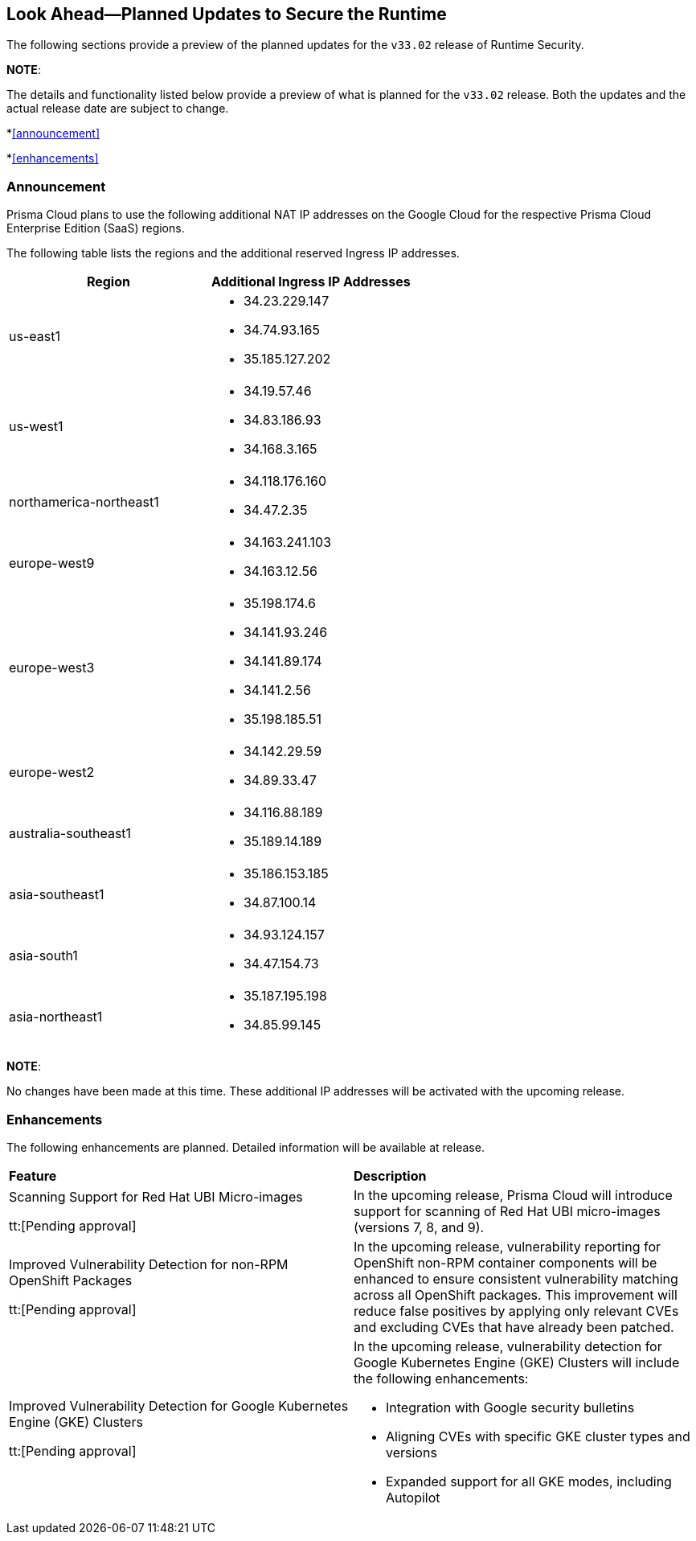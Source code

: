 == Look Ahead—Planned Updates to Secure the Runtime

The following sections provide a preview of the planned updates for the `v33.02` release of Runtime Security. 

*NOTE*: 

The details and functionality listed below provide a preview of what is planned for the `v33.02` release. Both the updates and the actual release date are subject to change.

*<<announcement>>

*<<enhancements>>

//* <<changes-in-existing-behavior>>
//* <<new-policies>>
//* <<policy-updates>>
//* <<iam-policy-update>>
//* <<new-compliance-benchmarks-and-updates>>
//* <<api-ingestions>>
//* <<deprecation-notices>>

=== Announcement
//CWP-61660
//CWP-62319
Prisma Cloud plans to use the following additional NAT IP addresses on the Google Cloud for the respective Prisma Cloud Enterprise Edition (SaaS) regions.

The following table lists the regions and the additional reserved Ingress IP addresses.

[cols="50%a,50%a"]
|===
| *Region* | *Additional Ingress IP Addresses*

|  us-east1 | * 34.23.229.147  
* 34.74.93.165
* 35.185.127.202
|  us-west1 | * 34.19.57.46  
* 34.83.186.93
* 34.168.3.165
| northamerica-northeast1 | * 34.118.176.160  
* 34.47.2.35
| europe-west9            | * 34.163.241.103  
* 34.163.12.56
| europe-west3            | * 35.198.174.6  
* 34.141.93.246
* 34.141.89.174
* 34.141.2.56
* 35.198.185.51
| europe-west2            | * 34.142.29.59  
* 34.89.33.47
| australia-southeast1    | * 34.116.88.189  
* 35.189.14.189
| asia-southeast1         | * 35.186.153.185  
* 34.87.100.14
| asia-south1             | * 34.93.124.157  
* 34.47.154.73
| asia-northeast1         | * 35.187.195.198  
* 34.85.99.145
|===
*NOTE*: 

No changes have been made at this time. These additional IP addresses will be activated with the upcoming release.


=== Enhancements
The following enhancements are planned. Detailed information will be available at release.

[cols="50%a,50%a"]
|===
| *Feature* | *Description*
//CWP-32911
|Scanning Support for Red Hat UBI Micro-images 

tt:[Pending approval]
 | In the upcoming release, Prisma Cloud will introduce support for scanning of Red Hat UBI micro-images (versions 7, 8, and 9). 
|Improved Vulnerability Detection for non-RPM OpenShift Packages 
//CWP-61504

tt:[Pending approval] | In the upcoming release, vulnerability reporting for OpenShift non-RPM container components will be enhanced to ensure consistent vulnerability matching across all OpenShift packages. This improvement will reduce false positives by applying only relevant CVEs and excluding CVEs that have already been patched.

//CWP-61508
|Improved Vulnerability Detection for Google Kubernetes Engine (GKE) Clusters 

tt:[Pending approval] | In the upcoming release, vulnerability detection for Google Kubernetes Engine (GKE) Clusters
will include the following enhancements:

* Integration with Google security bulletins

* Aligning CVEs with specific GKE cluster types and versions

* Expanded support for all GKE modes, including Autopilot

|===

